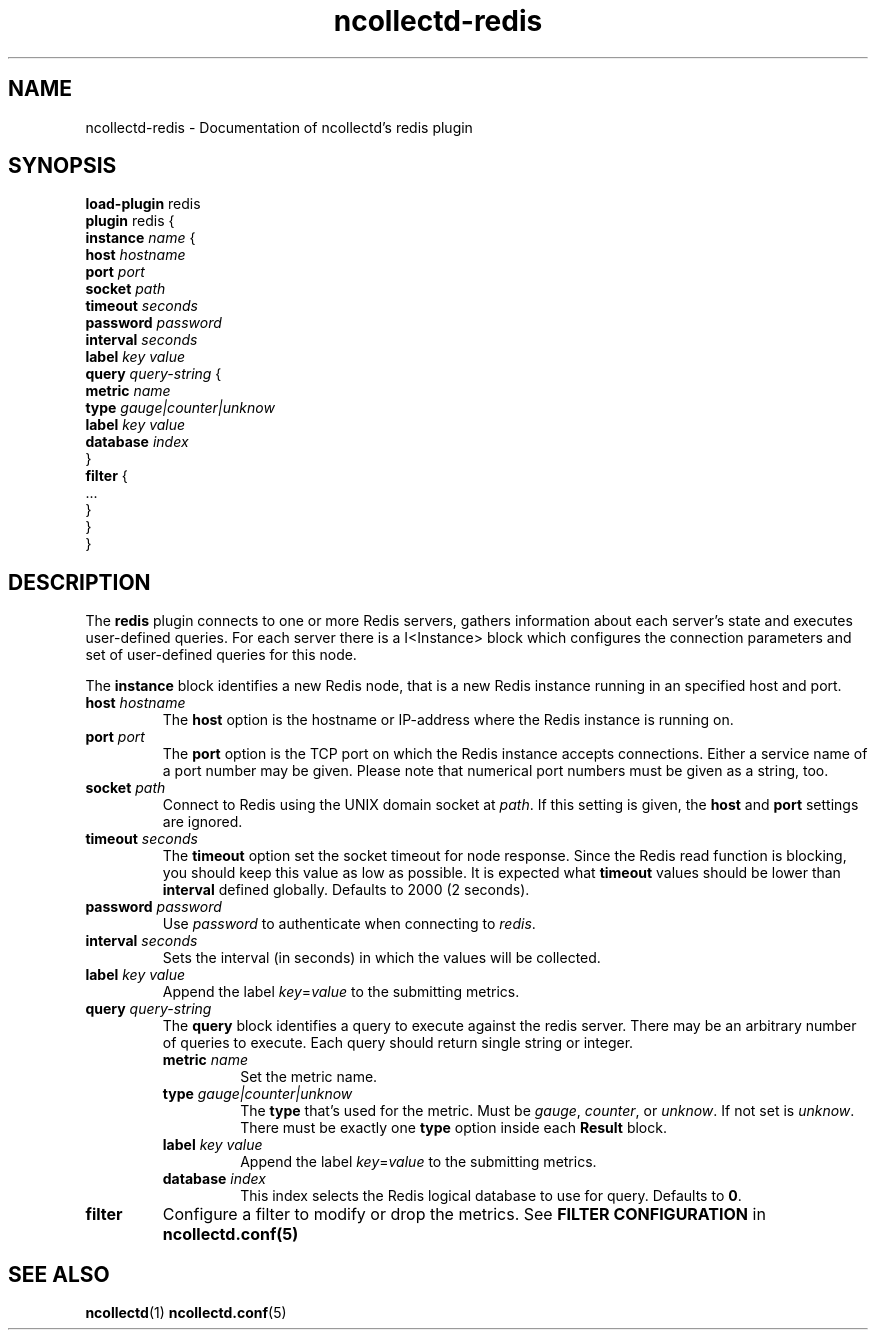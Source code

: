 .\" SPDX-License-Identifier: GPL-2.0-only
.TH ncollectd-redis 5 "@NCOLLECTD_DATE@" "@NCOLLECTD_VERSION@" "ncollectd redis man page"
.SH NAME
ncollectd-redis \- Documentation of ncollectd's redis plugin
.SH SYNOPSIS
\fBload-plugin\fP redis
.br
\fBplugin\fP redis {
    \fBinstance\fP \fIname\fP {
        \fBhost\fP \fIhostname\fP
        \fBport\fP  \fIport\fP
        \fBsocket\fP \fIpath\fP
        \fBtimeout\fP \fIseconds\fP
        \fBpassword\fP \fIpassword\fP
        \fBinterval\fP \fIseconds\fP
        \fBlabel\fP \fIkey\fP \fIvalue\fP
        \fBquery\fP \fIquery-string\fP {
            \fBmetric\fP \fIname\fP
            \fBtype\fP \fIgauge|counter|unknow\fP
            \fBlabel\fP \fIkey\fP \fIvalue\fP
            \fBdatabase\fP \fIindex\fP
        }
        \fBfilter\fP {
            ...
        }
    }
.br
}
.SH DESCRIPTION
The \fBredis\fP plugin connects to one or more Redis servers, gathers
information about each server's state and executes user-defined queries.
For each server there is a I<Instance> block which configures the connection
parameters and set of user-defined queries for this node.
.PP
The \fBinstance\fP block identifies a new Redis node, that is a new Redis instance
running in an specified host and port.
.PP
.TP
\fBhost\fP \fIhostname\fP
The \fBhost\fP option is the hostname or IP-address where the Redis instance is
running on.
.TP
\fBport\fP  \fIport\fP
The \fBport\fP option is the TCP port on which the Redis instance accepts
connections. Either a service name of a port number may be given. Please note
that numerical port numbers must be given as a string, too.
.TP
\fBsocket\fP \fIpath\fP
Connect to Redis using the UNIX domain socket at \fIpath\fP. If this
setting is given, the \fBhost\fP and \fBport\fP settings are ignored.
.TP
\fBtimeout\fP \fIseconds\fP
The \fBtimeout\fP option set the socket timeout for node response. Since the Redis
read function is blocking, you should keep this value as low as possible.
It is expected what \fBtimeout\fP values should be lower than \fBinterval\fP defined
globally.  Defaults to 2000 (2 seconds).
.TP
\fBpassword\fP \fIpassword\fP
Use \fIpassword\fP to authenticate when connecting to \fIredis\fP.
.TP
\fBinterval\fP \fIseconds\fP
Sets the interval (in seconds) in which the values will be collected.
.TP
\fBlabel\fP \fIkey\fP \fIvalue\fP
Append the label \fIkey\fP=\fIvalue\fP to the submitting metrics.
.TP
\fBquery\fP \fIquery-string\fP
The \fBquery\fP block identifies a query to execute against the redis server.
There may be an arbitrary number of queries to execute. Each query should
return single string or integer.
.RS
.TP
\fBmetric\fP \fIname\fP
Set the metric name.
.TP
\fBtype\fP \fIgauge|counter|unknow\fP
The \fBtype\fP that's used for the metric. Must be \fIgauge\fP, \fIcounter\fP,
or \fPunknow\fP.  If not set is \fPunknow\fP.
There must be exactly one \fBtype\fP option inside each \fBResult\fP block.
.TP
\fBlabel\fP \fIkey\fP \fIvalue\fP
Append the label \fIkey\fP=\fIvalue\fP to the submitting metrics.
.TP
\fBdatabase\fP \fIindex\fP
This index selects the Redis logical database to use for query. Defaults
to \fB0\fP.
.RE
.TP
\fBfilter\fP
Configure a filter to modify or drop the metrics. See \fBFILTER CONFIGURATION\fP in
.BR ncollectd.conf(5)
.SH "SEE ALSO"
.BR ncollectd (1)
.BR ncollectd.conf (5)
